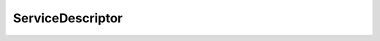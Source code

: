 ServiceDescriptor
========================================

.. doxygenclass:: sb::di::ServiceDescriptor
   :members:
   :undoc-members:
